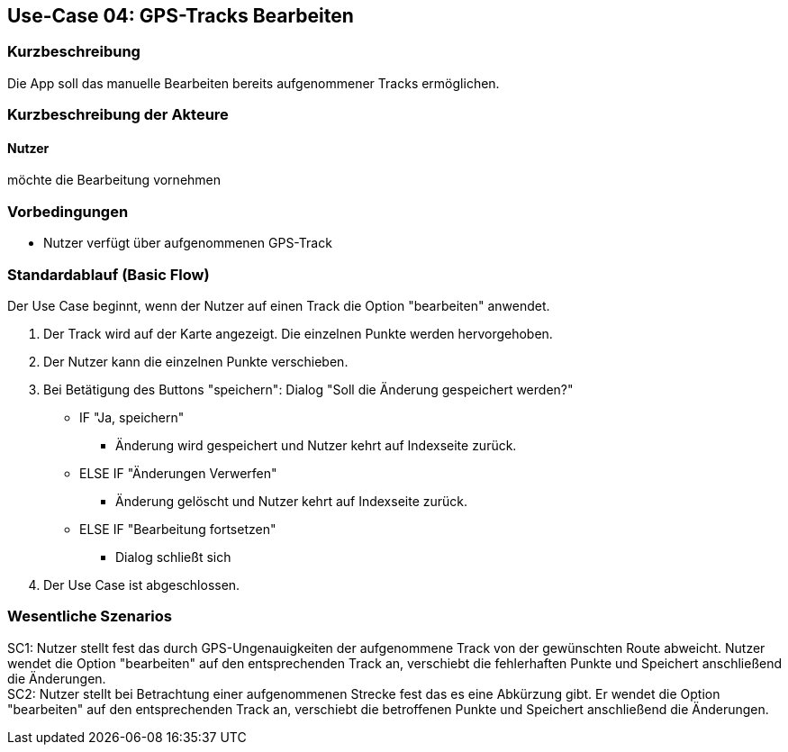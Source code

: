 //Nutzen Sie dieses Template als Grundlage für die Spezifikation *einzelner* Use-Cases. Diese lassen sich dann per Include in das Use-Case Model Dokument einbinden (siehe Beispiel dort).

== Use-Case 04: GPS-Tracks Bearbeiten

=== Kurzbeschreibung
//<Kurze Beschreibung des Use Case>
Die App soll das manuelle Bearbeiten bereits aufgenommener Tracks ermöglichen.

=== Kurzbeschreibung der Akteure

==== Nutzer 
möchte die Bearbeitung vornehmen

=== Vorbedingungen
//Vorbedingungen müssen erfüllt, damit der Use Case beginnen kann, z.B. Benutzer ist angemeldet, Warenkorb ist nicht leer...
* Nutzer verfügt über aufgenommenen GPS-Track

=== Standardablauf (Basic Flow)
//Der Standardablauf definiert die Schritte für den Erfolgsfall ("Happy Path")
Der Use Case beginnt, wenn der Nutzer auf einen Track die Option "bearbeiten" anwendet.

. Der Track wird auf der Karte angezeigt. Die einzelnen Punkte werden hervorgehoben.
. Der Nutzer kann die einzelnen Punkte verschieben.
. Bei Betätigung des Buttons "speichern": Dialog "Soll die Änderung gespeichert werden?"
** IF "Ja, speichern"
*** Änderung wird gespeichert und Nutzer kehrt auf Indexseite zurück.
** ELSE IF "Änderungen Verwerfen"
*** Änderung gelöscht und Nutzer kehrt auf Indexseite zurück.
** ELSE IF "Bearbeitung fortsetzen"
*** Dialog schließt sich 

. Der Use Case ist abgeschlossen.

//Kommt später
//=== Alternative Abläufe
//Nutzen Sie alternative Abläufe für Fehlerfälle, Ausnahmen und Erweiterungen zum Standardablauf
//
//==== <Alternativer Ablauf 1>
//Wenn <Akteur> im Schritt <x> des Standardablauf <etwas macht>, dann
//. <Ablauf beschreiben>
//. Der Use Case wird im Schritt <y> fortgesetzt.
//
//=== Unterabläufe (subflows)
//Nutzen Sie Unterabläufe, um wiederkehrende Schritte auszulagern
//
//==== <Unterablauf 1>
//. <Unterablauf 1, Schritt 1>
//. …
//. <Unterablauf 1, Schritt n>

=== Wesentliche Szenarios
//Szenarios sind konkrete Instanzen eines Use Case, d.h. mit einem konkreten Akteur und einem konkreten Durchlauf der o.g. Flows. Szenarios können als Vorstufe für die Entwicklung von Flows und/oder zu deren Validierung verwendet werden.

SC1: Nutzer stellt fest das durch GPS-Ungenauigkeiten der aufgenommene Track von der gewünschten Route abweicht.
   Nutzer wendet die Option "bearbeiten" auf den entsprechenden Track an, verschiebt die fehlerhaften Punkte und
   Speichert anschließend die Änderungen. +
SC2: Nutzer stellt bei Betrachtung einer aufgenommenen Strecke fest das es eine Abkürzung gibt. 
    Er wendet die Option "bearbeiten" auf den entsprechenden Track an, verschiebt die betroffenen Punkte und
    Speichert anschließend die Änderungen.

//=== Nachbedingungen
//
//=== Besondere Anforderungen
//Besondere Anforderungen können sich auf nicht-funktionale Anforderungen wie z.B. einzuhaltende Standards, Qualitätsanforderungen oder Anforderungen an die Benutzeroberfläche beziehen.
//
//==== <Besondere Anforderung 1>,
